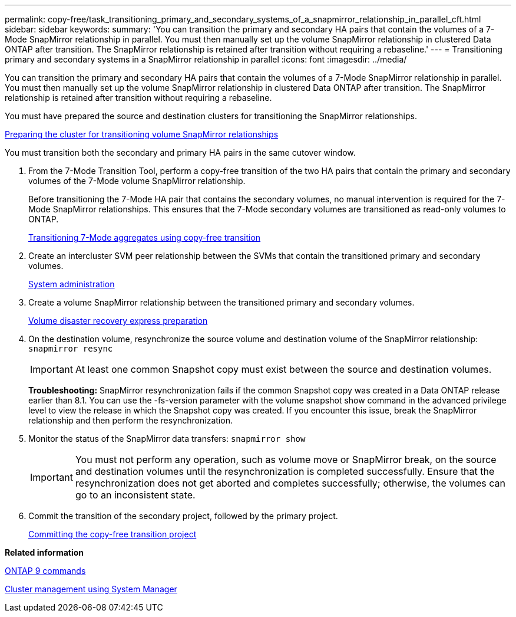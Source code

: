 ---
permalink: copy-free/task_transitioning_primary_and_secondary_systems_of_a_snapmirror_relationship_in_parallel_cft.html
sidebar: sidebar
keywords: 
summary: 'You can transition the primary and secondary HA pairs that contain the volumes of a 7-Mode SnapMirror relationship in parallel. You must then manually set up the volume SnapMirror relationship in clustered Data ONTAP after transition. The SnapMirror relationship is retained after transition without requiring a rebaseline.'
---
= Transitioning primary and secondary systems in a SnapMirror relationship in parallel
:icons: font
:imagesdir: ../media/

[.lead]
You can transition the primary and secondary HA pairs that contain the volumes of a 7-Mode SnapMirror relationship in parallel. You must then manually set up the volume SnapMirror relationship in clustered Data ONTAP after transition. The SnapMirror relationship is retained after transition without requiring a rebaseline.

You must have prepared the source and destination clusters for transitioning the SnapMirror relationships.

xref:task_preparing_the_cluster_for_transitioning_volume_snapmirror_relationships.adoc[Preparing the cluster for transitioning volume SnapMirror relationships]

You must transition both the secondary and primary HA pairs in the same cutover window.

. From the 7-Mode Transition Tool, perform a copy-free transition of the two HA pairs that contain the primary and secondary volumes of the 7-Mode volume SnapMirror relationship.
+
Before transitioning the 7-Mode HA pair that contains the secondary volumes, no manual intervention is required for the 7-Mode SnapMirror relationships. This ensures that the 7-Mode secondary volumes are transitioned as read-only volumes to ONTAP.
+
xref:task_performing_copy_free_transition_of_7_mode_aggregates.adoc[Transitioning 7-Mode aggregates using copy-free transition]

. Create an intercluster SVM peer relationship between the SVMs that contain the transitioned primary and secondary volumes.
+
https://docs.netapp.com/ontap-9/topic/com.netapp.doc.dot-cm-sag/home.html[System administration]

. Create a volume SnapMirror relationship between the transitioned primary and secondary volumes.
+
https://docs.netapp.com/ontap-9/topic/com.netapp.doc.exp-sm-ic-cg/home.html[Volume disaster recovery express preparation]

. On the destination volume, resynchronize the source volume and destination volume of the SnapMirror relationship: `snapmirror resync`
+
IMPORTANT: At least one common Snapshot copy must exist between the source and destination volumes.
+
*Troubleshooting:* SnapMirror resynchronization fails if the common Snapshot copy was created in a Data ONTAP release earlier than 8.1. You can use the -fs-version parameter with the volume snapshot show command in the advanced privilege level to view the release in which the Snapshot copy was created. If you encounter this issue, break the SnapMirror relationship and then perform the resynchronization.

. Monitor the status of the SnapMirror data transfers: `snapmirror show`
+
IMPORTANT: You must not perform any operation, such as volume move or SnapMirror break, on the source and destination volumes until the resynchronization is completed successfully. Ensure that the resynchronization does not get aborted and completes successfully; otherwise, the volumes can go to an inconsistent state.

. Commit the transition of the secondary project, followed by the primary project.
+
xref:task_committing_the_7_mode_aggregates_to_clustered_data_ontap_format.adoc[Committing the copy-free transition project]

*Related information*

http://docs.netapp.com/ontap-9/topic/com.netapp.doc.dot-cm-cmpr/GUID-5CB10C70-AC11-41C0-8C16-B4D0DF916E9B.html[ONTAP 9 commands]

https://docs.netapp.com/ontap-9/topic/com.netapp.doc.onc-sm-help/GUID-DF04A607-30B0-4B98-99C8-CB065C64E670.html[Cluster management using System Manager]

[dot-cm-dpg]
